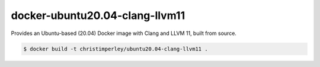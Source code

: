 docker-ubuntu20.04-clang-llvm11
===============================

Provides an Ubuntu-based (20.04) Docker image with Clang and LLVM 11,
built from source.

.. code::

  $ docker build -t christimperley/ubuntu20.04-clang-llvm11 .

